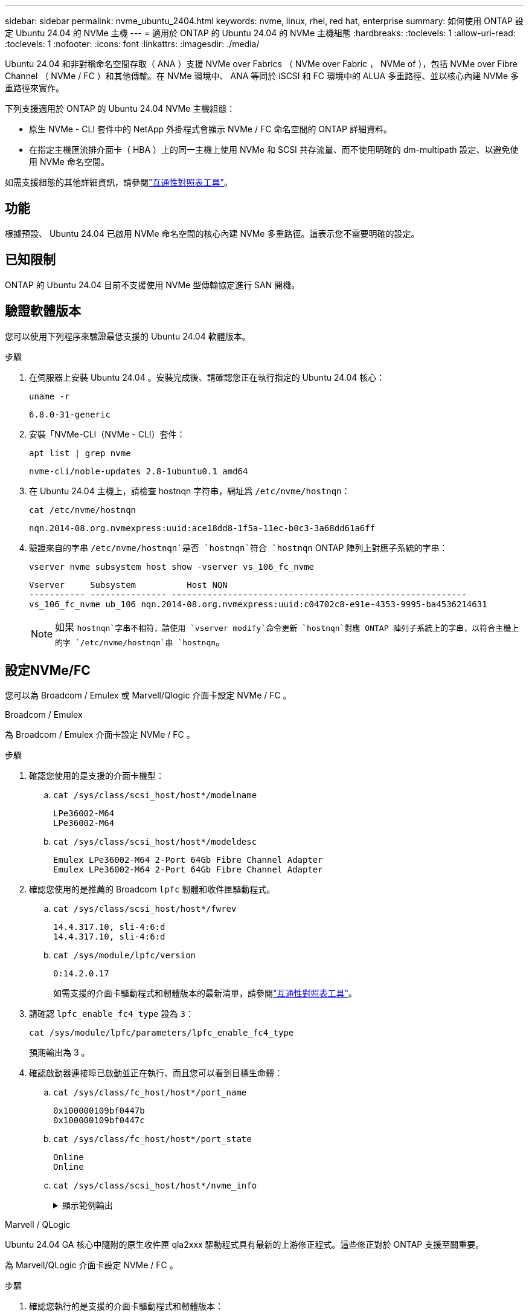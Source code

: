 ---
sidebar: sidebar 
permalink: nvme_ubuntu_2404.html 
keywords: nvme, linux, rhel, red hat, enterprise 
summary: 如何使用 ONTAP 設定 Ubuntu 24.04 的 NVMe 主機 
---
= 適用於 ONTAP 的 Ubuntu 24.04 的 NVMe 主機組態
:hardbreaks:
:toclevels: 1
:allow-uri-read: 
:toclevels: 1
:nofooter: 
:icons: font
:linkattrs: 
:imagesdir: ./media/


[role="lead"]
Ubuntu 24.04 和非對稱命名空間存取（ ANA ）支援 NVMe over Fabrics （ NVMe over Fabric ， NVMe of ），包括 NVMe over Fibre Channel （ NVMe / FC ）和其他傳輸。在 NVMe 環境中、 ANA 等同於 iSCSI 和 FC 環境中的 ALUA 多重路徑、並以核心內建 NVMe 多重路徑來實作。

下列支援適用於 ONTAP 的 Ubuntu 24.04 NVMe 主機組態：

* 原生 NVMe - CLI 套件中的 NetApp 外掛程式會顯示 NVMe / FC 命名空間的 ONTAP 詳細資料。
* 在指定主機匯流排介面卡（ HBA ）上的同一主機上使用 NVMe 和 SCSI 共存流量、而不使用明確的 dm-multipath 設定、以避免使用 NVMe 命名空間。


如需支援組態的其他詳細資訊，請參閱link:https://mysupport.netapp.com/matrix/["互通性對照表工具"^]。



== 功能

根據預設、 Ubuntu 24.04 已啟用 NVMe 命名空間的核心內建 NVMe 多重路徑。這表示您不需要明確的設定。



== 已知限制

ONTAP 的 Ubuntu 24.04 目前不支援使用 NVMe 型傳輸協定進行 SAN 開機。



== 驗證軟體版本

您可以使用下列程序來驗證最低支援的 Ubuntu 24.04 軟體版本。

.步驟
. 在伺服器上安裝 Ubuntu 24.04 。安裝完成後、請確認您正在執行指定的 Ubuntu 24.04 核心：
+
[listing]
----
uname -r
----
+
[listing]
----
6.8.0-31-generic
----
. 安裝「NVMe-CLI（NVMe - CLI）套件：
+
[listing]
----
apt list | grep nvme
----
+
[listing]
----
nvme-cli/noble-updates 2.8-1ubuntu0.1 amd64
----
. 在 Ubuntu 24.04 主機上，請檢查 hostnqn 字符串，網址爲 `/etc/nvme/hostnqn`：
+
[listing]
----
cat /etc/nvme/hostnqn
----
+
[listing]
----
nqn.2014-08.org.nvmexpress:uuid:ace18dd8-1f5a-11ec-b0c3-3a68dd61a6ff
----
. 驗證來自的字串 `/etc/nvme/hostnqn`是否 `hostnqn`符合 `hostnqn` ONTAP 陣列上對應子系統的字串：
+
[listing]
----
vserver nvme subsystem host show -vserver vs_106_fc_nvme
----
+
[listing]
----
Vserver     Subsystem          Host NQN
----------- --------------- ----------------------------------------------------------
vs_106_fc_nvme ub_106 nqn.2014-08.org.nvmexpress:uuid:c04702c8-e91e-4353-9995-ba4536214631
----
+

NOTE: 如果 `hostnqn`字串不相符，請使用 `vserver modify`命令更新 `hostnqn`對應 ONTAP 陣列子系統上的字串，以符合主機上的字 `/etc/nvme/hostnqn`串 `hostnqn`。





== 設定NVMe/FC

您可以為 Broadcom / Emulex 或 Marvell/Qlogic 介面卡設定 NVMe / FC 。

[role="tabbed-block"]
====
.Broadcom / Emulex
--
為 Broadcom / Emulex 介面卡設定 NVMe / FC 。

.步驟
. 確認您使用的是支援的介面卡機型：
+
.. `cat /sys/class/scsi_host/host*/modelname`
+
[listing]
----
LPe36002-M64
LPe36002-M64

----
.. `cat /sys/class/scsi_host/host*/modeldesc`
+
[listing]
----
Emulex LPe36002-M64 2-Port 64Gb Fibre Channel Adapter
Emulex LPe36002-M64 2-Port 64Gb Fibre Channel Adapter

----


. 確認您使用的是推薦的 Broadcom `lpfc` 韌體和收件匣驅動程式。
+
.. `cat /sys/class/scsi_host/host*/fwrev`
+
[listing]
----
14.4.317.10, sli-4:6:d
14.4.317.10, sli-4:6:d
----
.. `cat /sys/module/lpfc/version`
+
[listing]
----
0:14.2.0.17
----
+
如需支援的介面卡驅動程式和韌體版本的最新清單，請參閱link:https://mysupport.netapp.com/matrix/["互通性對照表工具"^]。



. 請確認 `lpfc_enable_fc4_type` 設為 `3`：
+
[listing]
----
cat /sys/module/lpfc/parameters/lpfc_enable_fc4_type
----
+
預期輸出為 3 。

. 確認啟動器連接埠已啟動並正在執行、而且您可以看到目標生命體：
+
.. `cat /sys/class/fc_host/host*/port_name`
+
[listing]
----
0x100000109bf0447b
0x100000109bf0447c
----
.. `cat /sys/class/fc_host/host*/port_state`
+
[listing]
----
Online
Online
----
.. `cat /sys/class/scsi_host/host*/nvme_info`
+
.顯示範例輸出
[%collapsible]
=====
[listing, subs="+quotes"]
----
NVME Initiator Enabled
XRI Dist lpfc0 Total 6144 IO 5894 ELS 250
NVME LPORT lpfc0 WWPN x100000109bf0447b WWNN x200000109bf0447b DID x022600 *ONLINE*
NVME RPORT       WWPN x200fd039eaa8138b WWNN x200ad039eaa8138b DID x021006 *TARGET DISCSRVC ONLINE*

NVME Statistics
LS: Xmt 0000000187 Cmpl 0000000187 Abort 00000000
LS XMIT: Err 00000000  CMPL: xb 00000000 Err 00000000
Total FCP Cmpl 0000000014096514 Issue 000000001407fcd6 OutIO fffffffffffe97c2
        abort 00000048 noxri 00000000 nondlp 0000001c qdepth 00000000 wqerr 00000000 err 00000000
FCP CMPL: xb 00000048 Err 00000077

NVME Initiator Enabled
XRI Dist lpfc1 Total 6144 IO 5894 ELS 250
NVME LPORT lpfc1 WWPN x100000109bf0447c WWNN x200000109bf0447c DID x022300 *ONLINE*
NVME RPORT       WWPN x2010d039eaa8138b WWNN x200ad039eaa8138b DID x021106 *TARGET DISCSRVC ONLINE*

NVME Statistics
LS: Xmt 0000000187 Cmpl 0000000187 Abort 00000000
LS XMIT: Err 00000000  CMPL: xb 00000000 Err 00000000
Total FCP Cmpl 00000000140970ed Issue 00000000140813da OutIO fffffffffffea2ed
        abort 00000047 noxri 00000000 nondlp 0000002b qdepth 00000000 wqerr 00000000 err 00000000
FCP CMPL: xb 00000047 Err 00000075
----
=====




--
.Marvell / QLogic
--
Ubuntu 24.04 GA 核心中隨附的原生收件匣 qla2xxx 驅動程式具有最新的上游修正程式。這些修正對於 ONTAP 支援至關重要。

為 Marvell/QLogic 介面卡設定 NVMe / FC 。

.步驟
. 確認您執行的是支援的介面卡驅動程式和韌體版本：
+
[listing]
----
cat /sys/class/fc_host/host*/symbolic_name
----
+
[listing]
----
QLE2872 FW: v9.15.00 DVR: v10.02.09.100-k
QLE2872 FW: v9.15.00 DVR: v10.02.09.100-k
----
. 請確認 `ql2xnvmeenable` 已設定。這可讓 Marvell 介面卡作為 NVMe / FC 啟動器運作：
+
[listing]
----
cat /sys/module/qla2xxx/parameters/ql2xnvmeenable
----
+
預期的 ouptut 為 1 。



--
====


=== 啟用 1MB I/O （選用）

ONTAP在識別控制器資料中報告最大資料傳輸大小 (MDTS) 為 8。這意味著最大 I/O 請求大小可達 1MB。若要向 Broadcom NVMe/FC 主機發出 1MB 大小的 I/O 要求，您應該會增加 `lpfc`的價值 `lpfc_sg_seg_cnt`參數從預設值 64 更改為 256。


NOTE: 這些步驟不適用於 Qlogic NVMe / FC 主機。

.步驟
. 將 `lpfc_sg_seg_cnt`參數設定為 256 ：
+
[source, cli]
----
cat /etc/modprobe.d/lpfc.conf
----
+
您應該會看到類似以下範例的輸出：

+
[listing]
----
options lpfc lpfc_sg_seg_cnt=256
----
. 執行 `dracut -f`命令，然後重新啟動主機。
. 確認的值 `lpfc_sg_seg_cnt`為 256 ：
+
[source, cli]
----
cat /sys/module/lpfc/parameters/lpfc_sg_seg_cnt
----




== 設定NVMe/TCP

NVMe / TCP 不支援自動連線功能。您可以改用或 `connect-all`命令手動探索 NVMe / TCP 子系統和命名空間 `connect`。

.步驟
. 確認啟動器連接埠可在支援的NVMe/TCP LIF中擷取探索記錄頁面資料：
+
[listing]
----
nvme discover -t tcp -w <host-traddr> -a <traddr>
----
+
.顯示範例
[%collapsible]
====
[listing, subs="+quotes"]
----
# nvme discover -t tcp -w 192.168.167.150 -a 192.168.167.155
Discovery Log Number of Records 8, Generation counter 10
=====Discovery Log Entry 0======
trtype:  tcp
adrfam:  ipv4
subtype: *current discovery subsystem*
treq:    not specified
portid:  4
trsvcid: 8009
subnqn:  nqn.1992-08.com.netapp:sn.9b7d42b764ff11efb8fed039eabac370:discovery
traddr:  192.168.167.156
eflags:  *explicit discovery connections, duplicate discovery information*
sectype: *none*
=====Discovery Log Entry 1======
trtype:  tcp
adrfam:  ipv4
subtype: *current discovery subsystem*
treq:    not specified
portid:  2
trsvcid: 8009
subnqn:  nqn.1992-08.com.netapp:sn.9b7d42b764ff11efb8fed039eabac370:discovery
traddr:  192.168.166.156
eflags:  *explicit discovery connections, duplicate discovery information*
sectype: *none*
=====Discovery Log Entry 2======
trtype:  tcp
adrfam:  ipv4
subtype: *current discovery subsystem*
treq:    not specified
portid:  3
trsvcid: 8009
subnqn:  nqn.1992-08.com.netapp:sn.9b7d42b764ff11efb8fed039eabac370:discovery
traddr:  192.168.167.155
eflags:  *explicit discovery connections, duplicate discovery information*
sectype: *none*
=====Discovery Log Entry 3======
trtype:  tcp
adrfam:  ipv4
subtype: *current discovery subsystem*
treq:    not specified
portid:  1
trsvcid: 8009
subnqn:  nqn.1992-08.com.netapp:sn.9b7d42b764ff11efb8fed039eabac370:discovery
traddr:  192.168.166.155
eflags:  *explicit discovery connections, duplicate discovery information*
sectype: *none*
=====Discovery Log Entry 4======
trtype:  tcp
adrfam:  ipv4
subtype: nvme subsystem
treq:    not specified
portid:  4
trsvcid: 4420
subnqn:  nqn.1992-08.com.netapp:sn.9b7d42b764ff11efb8fed039eabac370:subsystem.ubuntu_24.04_tcp_211
traddr:  192.168.167.156
eflags:  none
sectype: none
=====Discovery Log Entry 5======
trtype:  tcp
adrfam:  ipv4
subtype: nvme subsystem
treq:    not specified
portid:  2
trsvcid: 4420
subnqn:  nqn.1992-08.com.netapp:sn.9b7d42b764ff11efb8fed039eabac370:subsystem.ubuntu_24.04_tcp_211
traddr:  192.168.166.156
eflags:  none
sectype: none
=====Discovery Log Entry 6======
trtype:  tcp
adrfam:  ipv4
subtype: nvme subsystem
treq:    not specified
portid:  3
trsvcid: 4420
subnqn:  nqn.1992-08.com.netapp:sn.9b7d42b764ff11efb8fed039eabac370:subsystem.ubuntu_24.04_tcp_211
traddr:  192.168.167.155
eflags:  none
sectype: none
=====Discovery Log Entry 7======
trtype:  tcp
adrfam:  ipv4
subtype: nvme subsystem
treq:    not specified
portid:  1
trsvcid: 4420
subnqn:  nqn.1992-08.com.netapp:sn.9b7d42b764ff11efb8fed039eabac370:subsystem.ubuntu_24.04_tcp_211
traddr:  192.168.166.155
eflags:  none
sectype: none
----
====
. 確認其他的 NVMe / TCP 啟動器目標 LIF 組合可以擷取探索記錄頁面資料：
+
[listing]
----
nvme discover -t tcp -w <host-traddr> -a <traddr>
----
+
.顯示範例輸出
[%collapsible]
====
[listing]
----
#nvme discover -t tcp -w 192.168.167.150 -a 192.168.167.155
#nvme discover -t tcp -w 192.168.167.150 -a 192.168.167.156
#nvme discover -t tcp -w 192.168.166.150 -a 192.168.166.155
#nvme discover -t tcp -w 192.168.166.150 -a 192.168.166.156
----
====
. 執行 `nvme connect-all` 跨所有節點支援的 NVMe / TCP 啟動器目標生命體執行命令：
+
[listing]
----
nvme connect-all -t tcp -w <host-traddr> -a <traddr>
----
+
.顯示範例輸出
[%collapsible]
====
[listing]
----
#nvme connect-all -t tcp -w 192.168.167.150 -a 192.168.167.155
#nvme connect-all -t tcp -w 192.168.167.150 -a 192.168.167.156
#nvme connect-all -t tcp -w 192.168.166.150 -a 192.168.166.155
#nvme connect-all -t tcp -w 192.168.166.150 -a 192.168.166.156
----
====
+

NOTE: 從 Ubuntu 24.04 開始，將關閉適用於 NVMe / TCP 的 Ctrl_LUS_TMOD 逾時預設設定。這表示重試次數沒有限制（無限期重試），而且您不需要在使用或 `nvme connect-all`命令（選項 -l ）時手動設定特定的 Ctrl_loss_tmo 逾時時間 `nvme connect`。在這種預設行為下、當路徑故障時、 NVMe / TCP 控制器不會發生逾時、而且會無限期保持連線。





== 驗證NVMe

您可以使用下列程序來驗證 NVMe 。

.步驟
. 確認已啟用核心內建 NVMe 多重路徑：
+
[listing]
----
cat /sys/module/nvme_core/parameters/multipath
----
+
預期輸出為「 Y 」。

. 確認主機上正確顯示個別 ONTAP 命名空間的適當 NVMe 設定（例如，模型設定為「 NetApp ONTAP 控制器」，負載平衡 iopoliced 設定為「循環配置資源」）：
+
.. `cat /sys/class/nvme-subsystem/nvme-subsys*/model`
+
[listing]
----
NetApp ONTAP Controller
NetApp ONTAP Controller
----
.. `cat /sys/class/nvme-subsystem/nvme-subsys*/iopolicy`
+
[listing]
----
round-robin
round-robin
----


. 確認已在主機上建立並正確探索命名空間：
+
[listing]
----
nvme list
----
+
.顯示範例輸出
[%collapsible]
====
[listing]
----
Node         SN                         Model
---------------------------------------------------------
/dev/nvme0n1 81CZ5BQuUNfGAAAAAAAB	NetApp ONTAP Controller


Namespace Usage   Format                FW            Rev
-----------------------------------------------------------
1                 21.47 GB / 21.47 GB	4 KiB + 0 B   FFFFFFFF
----
====
. 確認每個路徑的控制器狀態均為有效、且具有正確的ANA狀態：
+
[role="tabbed-block"]
====
.NVMe / FC
--
[listing]
----
nvme list-subsys /dev/nvme0n1
----
.顯示範例輸出
[%collapsible]
=====
[listing, subs="+quotes"]
----
nvme-subsys4 - NQN=nqn.1992-08.com.netapp:sn.8763d311b2ac11ed950ed039ea951c46:subsystem. ubuntu_24.04 \
+- nvme1 *fc* traddr=nn-0x20a6d039ea954d17:pn-0x20a7d039ea954d17,host_traddr=nn-0x200000109b1b95ef:pn-0x100000109b1b95ef *live optimized*
+- nvme2 *fc* traddr=nn-0x20a6d039ea954d17:pn-0x20a8d039ea954d17,host_traddr=nn-0x200000109b1b95f0:pn-0x100000109b1b95f0 *live optimized*
+- nvme3 *fc* traddr=nn-0x20a6d039ea954d17:pn-0x20aad039ea954d17,host_traddr=nn-0x200000109b1b95f0:pn-0x100000109b1b95f0 *live non-optimized*
+- nvme5 *fc* traddr=nn-0x20a6d039ea954d17:pn-0x20a9d039ea954d17,host_traddr=nn-0x200000109b1b95ef:pn-0x100000109b1b95ef *live non-optimized*
----
=====
--
.NVMe / TCP
--
[listing]
----
nvme list-subsys /dev/nvme1n1
----
.顯示範例輸出
[%collapsible]
=====
[listing, subs="+quotes"]
----
nvme-subsys0 - NQN=nqn.1992-08.com.netapp:sn.9b7d42b764ff11efb8fed039eabac370:subsystem.ubuntu_24.04_tcp_211
               hostnqn=nqn.2014-08.org.nvmexpress:uuid:4c4c4544-0050-3410-8035-c3c04f4a5933
               iopolicy=round-robin
 +- nvme0 *tcp* traddr=192.168.166.155,trsvcid=4420,host_traddr=192.168.166.150,src_addr=192.168.166.150 *live optimized*
 +- nvme1 *tcp* traddr=192.168.167.155,trsvcid=4420,host_traddr=192.168.167.150,src_addr=192.168.167.150 *live optimized*
 +- nvme2 *tcp* traddr=192.168.166.156,trsvcid=4420,host_traddr=192.168.166.150,src_addr=192.168.166.150 *live non-optimized*
 +- nvme3 *tcp* traddr=192.168.167.156,trsvcid=4420,host_traddr=192.168.167.150,src_addr=192.168.167.150 *live non-optimized*
----
=====
--
====
. 驗證NetApp外掛程式是否顯示每ONTAP 個版本名稱空間裝置的正確值：
+
[role="tabbed-block"]
====
.欄位
--
[listing]
----
nvme netapp ontapdevices -o column
----
.顯示範例輸出
[%collapsible]
=====
[listing]
----
Device        Vserver        Namespace Path          NSID UUID                                   Size
------------- -------------  ----------------------- ---- -------------------------------------- ---------
/dev/nvme0n1   vs_211_tcp    /vol/tcpvol1/ns1        1    1cc7bc78-8d7b-4d8e-a3c4-750f9461a6e9   21.47GB
----
=====
--
.JSON
--
[listing]
----
nvme netapp ontapdevices -o json
----
.顯示範例輸出
[%collapsible]
=====
[listing]
----
{

"ONTAPdevices" : [
{
      "Device":"/dev/nvme0n9",
      "Vserver":"vs_211_tcp",
      "Namespace_Path":"/vol/tcpvol9/ns9",
      "NSID":9,
      "UUID":"99640dd9-8463-4c12-8282-b525b39fc10b",
      "Size":"21.47GB",
      "LBA_Data_Size":4096,
      "Namespace_Size":5242880
    }
  ]
}

----
=====
--
====




== 已知問題

在含 ONTAP 版本的 Ubuntu 24.04 中， NVMe 主機組態沒有已知問題。
